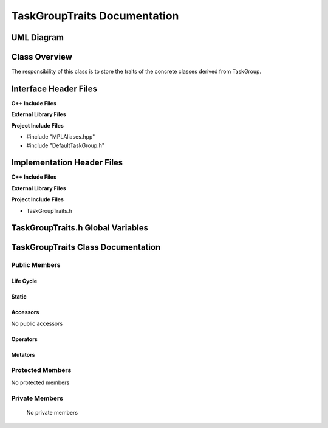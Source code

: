 .. _TaskGroupTraits class target:

.. default-domain:: cpp

.. namespace:: ANANSI

#############################
TaskGroupTraits Documentation
#############################

===========
UML Diagram
===========

.. image ../Diagrams/StudClass.png

==============
Class Overview
==============

The responsibility of this class is to store the
traits of the concrete classes derived from TaskGroup.

======================
Interface Header Files
======================

**C++ Include Files**

**External Library Files**

**Project Include Files**

* #include "MPLAliases.hpp"
* #include "DefaultTaskGroup.h"


===========================
Implementation Header Files
===========================

**C++ Include Files**

**External Library Files**

**Project Include Files**

* TaskGroupTraits.h

==================================
TaskGroupTraits.h Global Variables
==================================

===================================
TaskGroupTraits Class Documentation
===================================

.. class:: TaskGroupTraits

--------------
Public Members
--------------

^^^^^^^^^^
Life Cycle
^^^^^^^^^^

.. function:: TaskGroupTraits::TaskGroupTraits()

   The default constructor.

.. function:: TaskGroupTraits::TaskGroupTraits( const TaskGroupTraits &other )

    The copy constructor.

.. function:: TaskGroupTraits::TaskGroupTraits(TaskGroupTraits && other) 

    The copy-move constructor.

.. function:: TaskGroupTraits::~TaskGroupTraits()

    The destructor.


^^^^^^
Static
^^^^^^

    .. type:: ConcreteTypes = MPL::mpl_typelist<DefaultTaskGroup>

        This typdef aliases a typelist which stores the concrete types
        that are derived from TaskGroup.

^^^^^^^^^
Accessors
^^^^^^^^^

No public accessors

^^^^^^^^^
Operators
^^^^^^^^^

.. function:: TaskGroupTraits& TaskGroupTraits::operator=( TaskGroupTraits const & other)

    The assignment operator.

.. function:: TaskGroupTraits& TaskGroupTraits::operator=( TaskGroupTraits && other)

    The assignment-move operator.

^^^^^^^^
Mutators
^^^^^^^^

-----------------
Protected Members
-----------------

No protected members

.. Commented out. 
.. ^^^^^^^^^^
.. Life Cycle
.. ^^^^^^^^^^
..
.. ^^^^^^^^^
.. Accessors
.. ^^^^^^^^^
.. 
.. ^^^^^^^^^
.. Operators
.. ^^^^^^^^^
.. 
.. ^^^^^^^^^
.. Mutators
.. ^^^^^^^^^
.. 
.. ^^^^^^^^^^^^
.. Data Members
.. ^^^^^^^^^^^^

---------------
Private Members
---------------

    No private members

.. Commented out. 
.. ^^^^^^^^^^
.. Life Cycle
.. ^^^^^^^^^^
..
.. ^^^^^^^^^
.. Accessors
.. ^^^^^^^^^
.. 
.. ^^^^^^^^^
.. Operators
.. ^^^^^^^^^
.. 
.. ^^^^^^^^^
.. Mutators
.. ^^^^^^^^^
.. 
.. ^^^^^^^^^^^^
.. Data Members
.. ^^^^^^^^^^^^
